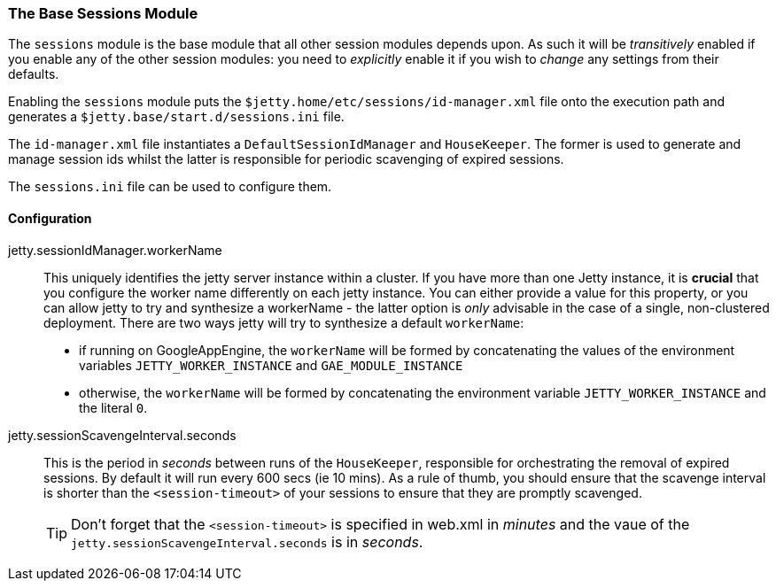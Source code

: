 //
// ========================================================================
// Copyright (c) 1995-2020 Mort Bay Consulting Pty Ltd and others.
//
// This program and the accompanying materials are made available under
// the terms of the Eclipse Public License 2.0 which is available at
// https://www.eclipse.org/legal/epl-2.0
//
// This Source Code may also be made available under the following
// Secondary Licenses when the conditions for such availability set
// forth in the Eclipse Public License, v. 2.0 are satisfied:
// the Apache License v2.0 which is available at
// https://www.apache.org/licenses/LICENSE-2.0
//
// SPDX-License-Identifier: EPL-2.0 OR Apache-2.0
// ========================================================================
//

[[session-configuration-housekeeper]]
=== The Base Sessions Module
The `sessions` module is the base module that all other session modules depends upon.
As such it will be _transitively_ enabled if you enable any of the other session modules: you need to _explicitly_ enable it if you wish to _change_ any settings from their defaults.

Enabling the `sessions` module puts the `$jetty.home/etc/sessions/id-manager.xml` file onto the execution path and generates a `$jetty.base/start.d/sessions.ini` file.

The `id-manager.xml` file instantiates a `DefaultSessionIdManager` and `HouseKeeper`.
The former is used to generate and manage session ids whilst the latter is responsible for periodic scavenging of expired sessions.

The `sessions.ini` file can be used to configure them.

[[session-idmanager-housekeeper-config]]
==== Configuration

jetty.sessionIdManager.workerName::
This uniquely identifies the jetty server instance within a cluster.
If you have more than one Jetty instance, it is *crucial* that you configure the worker name differently on each jetty instance.
You can either provide a value for this property, or you can allow jetty to try and synthesize a workerName - the latter option is _only_ advisable in the case of a single, non-clustered deployment.
There are two ways jetty will try to synthesize a default `workerName`:

* if running on GoogleAppEngine, the `workerName` will be formed by concatenating the values of the environment variables `JETTY_WORKER_INSTANCE` and `GAE_MODULE_INSTANCE`
* otherwise, the `workerName` will be formed by concatenating the environment variable `JETTY_WORKER_INSTANCE` and the literal `0`.


jetty.sessionScavengeInterval.seconds::
This is the period in _seconds_ between runs of the `HouseKeeper`, responsible for orchestrating the removal of expired sessions.
By default it will run every 600 secs (ie 10 mins).
As a rule of thumb, you should  ensure that the scavenge interval is shorter than the  `<session-timeout>` of your sessions to ensure that they are promptly scavenged.

____
[TIP]
Don't forget that the `<session-timeout>` is specified in web.xml in _minutes_ and the vaue of the `jetty.sessionScavengeInterval.seconds` is in _seconds_.
____

